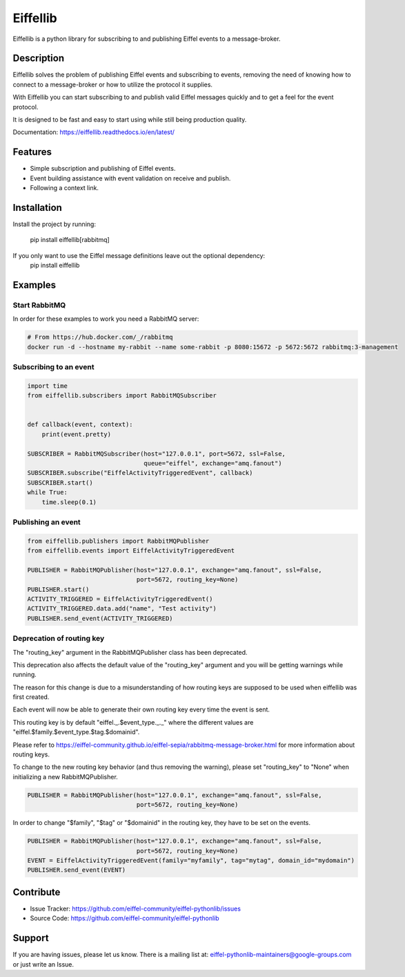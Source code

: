 #########
Eiffellib
#########

.. image:: https://img.shields.io/badge/Stage-Sandbox-yellow.svg
  :target: https://github.com/eiffel-community/community/blob/master/PROJECT_LIFECYCLE.md#stage-sandbox

Eiffellib is a python library for subscribing to and publishing Eiffel events to a message-broker.

Description
===========

Eiffellib solves the problem of publishing Eiffel events and subscribing to events, removing the need of knowing how to connect to a message-broker or how to utilize the protocol it supplies.

With Eiffellib you can start subscribing to and publish valid Eiffel messages quickly and to get a feel for the event protocol.

It is designed to be fast and easy to start using while still being production quality.

Documentation: https://eiffellib.readthedocs.io/en/latest/

Features
========

- Simple subscription and publishing of Eiffel events.
- Event building assistance with event validation on receive and publish.
- Following a context link.

Installation
============

Install the project by running:

    pip install eiffellib[rabbitmq]

If you only want to use the Eiffel message definitions leave out the optional dependency:
    pip install eiffellib

Examples
========

Start RabbitMQ
--------------

In order for these examples to work you need a RabbitMQ server:

.. code-block::

   # From https://hub.docker.com/_/rabbitmq
   docker run -d --hostname my-rabbit --name some-rabbit -p 8080:15672 -p 5672:5672 rabbitmq:3-management

Subscribing to an event
-----------------------

.. code-block:: python

    import time
    from eiffellib.subscribers import RabbitMQSubscriber


    def callback(event, context):
        print(event.pretty)

    SUBSCRIBER = RabbitMQSubscriber(host="127.0.0.1", port=5672, ssl=False,
                                    queue="eiffel", exchange="amq.fanout")
    SUBSCRIBER.subscribe("EiffelActivityTriggeredEvent", callback)
    SUBSCRIBER.start()
    while True:
        time.sleep(0.1)

Publishing an event
-------------------

.. code-block:: python

    from eiffellib.publishers import RabbitMQPublisher
    from eiffellib.events import EiffelActivityTriggeredEvent

    PUBLISHER = RabbitMQPublisher(host="127.0.0.1", exchange="amq.fanout", ssl=False,
                                  port=5672, routing_key=None)
    PUBLISHER.start()
    ACTIVITY_TRIGGERED = EiffelActivityTriggeredEvent()
    ACTIVITY_TRIGGERED.data.add("name", "Test activity")
    PUBLISHER.send_event(ACTIVITY_TRIGGERED)

Deprecation of routing key
--------------------------

The "routing_key" argument in the RabbitMQPublisher class has been deprecated.

This deprecation also affects the default value of the "routing_key" argument and you will be getting warnings while running.


The reason for this change is due to a misunderstanding of how routing keys are supposed to be used when eiffellib was first created.

Each event will now be able to generate their own routing key every time the event is sent.

This routing key is by default "eiffel._.$event_type._._" where the different values are "eiffel.$family.$event_type.$tag.$domainid".

Please refer to https://eiffel-community.github.io/eiffel-sepia/rabbitmq-message-broker.html for more information about routing keys.


To change to the new routing key behavior (and thus removing the warning), please set "routing_key" to "None" when initializing a new RabbitMQPublisher.

.. code-block:: python

    PUBLISHER = RabbitMQPublisher(host="127.0.0.1", exchange="amq.fanout", ssl=False,
                                  port=5672, routing_key=None)

In order to change "$family", "$tag" or "$domainid" in the routing key, they have to be set on the events.

.. code-block:: python

    PUBLISHER = RabbitMQPublisher(host="127.0.0.1", exchange="amq.fanout", ssl=False,
                                  port=5672, routing_key=None)
    EVENT = EiffelActivityTriggeredEvent(family="myfamily", tag="mytag", domain_id="mydomain")
    PUBLISHER.send_event(EVENT)

Contribute
==========

- Issue Tracker: https://github.com/eiffel-community/eiffel-pythonlib/issues
- Source Code: https://github.com/eiffel-community/eiffel-pythonlib

Support
=======

If you are having issues, please let us know.
There is a mailing list at: eiffel-pythonlib-maintainers@google-groups.com
or just write an Issue.
